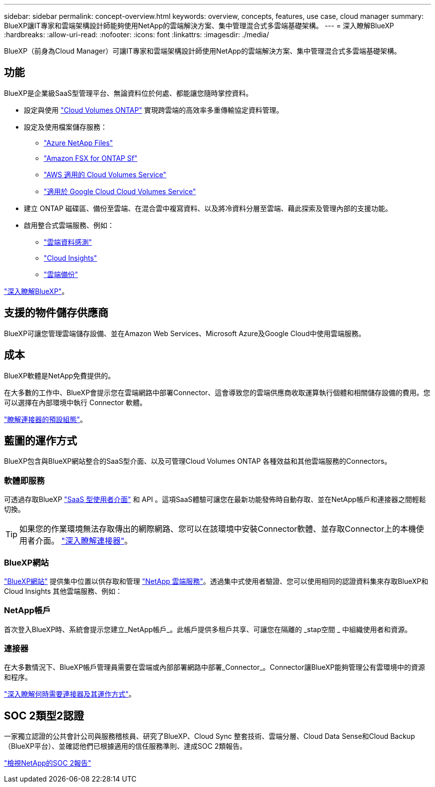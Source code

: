 ---
sidebar: sidebar 
permalink: concept-overview.html 
keywords: overview, concepts, features, use case, cloud manager 
summary: BlueXP讓IT專家和雲端架構設計師能夠使用NetApp的雲端解決方案、集中管理混合式多雲端基礎架構。 
---
= 深入瞭解BlueXP
:hardbreaks:
:allow-uri-read: 
:nofooter: 
:icons: font
:linkattrs: 
:imagesdir: ./media/


[role="lead"]
BlueXP（前身為Cloud Manager）可讓IT專家和雲端架構設計師使用NetApp的雲端解決方案、集中管理混合式多雲端基礎架構。



== 功能

BlueXP是企業級SaaS型管理平台、無論資料位於何處、都能讓您隨時掌控資料。

* 設定與使用 https://cloud.netapp.com/ontap-cloud["Cloud Volumes ONTAP"^] 實現跨雲端的高效率多重傳輸協定資料管理。
* 設定及使用檔案儲存服務：
+
** https://cloud.netapp.com/azure-netapp-files["Azure NetApp Files"^]
** https://cloud.netapp.com/fsx-for-ontap["Amazon FSX for ONTAP Sf"^]
** https://cloud.netapp.com/cloud-volumes-service-for-aws["AWS 適用的 Cloud Volumes Service"^]
** https://cloud.netapp.com/cloud-volumes-service-for-gcp["適用於 Google Cloud Cloud Volumes Service"^]


* 建立 ONTAP 磁碟區、備份至雲端、在混合雲中複寫資料、以及將冷資料分層至雲端、藉此探索及管理內部的支援功能。
* 啟用整合式雲端服務、例如：
+
** https://cloud.netapp.com/cloud-compliance["雲端資料感測"^]
** https://cloud.netapp.com/cloud-insights["Cloud Insights"^]
** https://cloud.netapp.com/cloud-backup-service["雲端備份"^]




https://cloud.netapp.com/cloud-manager["深入瞭解BlueXP"^]。



== 支援的物件儲存供應商

BlueXP可讓您管理雲端儲存設備、並在Amazon Web Services、Microsoft Azure及Google Cloud中使用雲端服務。



== 成本

BlueXP軟體是NetApp免費提供的。

在大多數的工作中、BlueXP會提示您在雲端網路中部署Connector、這會導致您的雲端供應商收取運算執行個體和相關儲存設備的費用。您可以選擇在內部環境中執行 Connector 軟體。

link:reference-connector-default-config.html["瞭解連接器的預設組態"]。



== 藍圖的運作方式

BlueXP包含與BlueXP網站整合的SaaS型介面、以及可管理Cloud Volumes ONTAP 各種效益和其他雲端服務的Connectors。



=== 軟體即服務

可透過存取BlueXP https://console.bluexp.netapp.com["SaaS 型使用者介面"^] 和 API 。這項SaaS體驗可讓您在最新功能發佈時自動存取、並在NetApp帳戶和連接器之間輕鬆切換。


TIP: 如果您的作業環境無法存取傳出的網際網路、您可以在該環境中安裝Connector軟體、並存取Connector上的本機使用者介面。 link:concept-connectors.html["深入瞭解連接器"]。



=== BlueXP網站

https://cloud.netapp.com["BlueXP網站"^] 提供集中位置以供存取和管理 https://www.netapp.com/us/products/cloud-services/use-cases-for-netapp-cloud-services.aspx["NetApp 雲端服務"^]。透過集中式使用者驗證、您可以使用相同的認證資料集來存取BlueXP和Cloud Insights 其他雲端服務、例如：



=== NetApp帳戶

首次登入BlueXP時、系統會提示您建立_NetApp帳戶_。此帳戶提供多租戶共享、可讓您在隔離的 _stap空間 _ 中組織使用者和資源。



=== 連接器

在大多數情況下、BlueXP帳戶管理員需要在雲端或內部部署網路中部署_Connector_。Connector讓BlueXP能夠管理公有雲環境中的資源和程序。

link:concept-connectors.html["深入瞭解何時需要連接器及其運作方式"]。



== SOC 2類型2認證

一家獨立認證的公共會計公司與服務稽核員、研究了BlueXP、Cloud Sync 整套技術、雲端分層、Cloud Data Sense和Cloud Backup（BlueXP平台）、並確認他們已根據適用的信任服務準則、達成SOC 2類報告。

https://www.netapp.com/company/trust-center/compliance/soc-2/["檢視NetApp的SOC 2報告"^]
